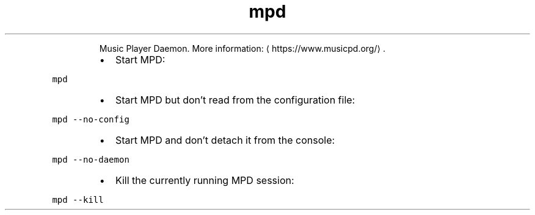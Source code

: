 .TH mpd
.PP
.RS
Music Player Daemon.
More information: \[la]https://www.musicpd.org/\[ra]\&.
.RE
.RS
.IP \(bu 2
Start MPD:
.RE
.PP
\fB\fCmpd\fR
.RS
.IP \(bu 2
Start MPD but don't read from the configuration file:
.RE
.PP
\fB\fCmpd \-\-no\-config\fR
.RS
.IP \(bu 2
Start MPD and don't detach it from the console:
.RE
.PP
\fB\fCmpd \-\-no\-daemon\fR
.RS
.IP \(bu 2
Kill the currently running MPD session:
.RE
.PP
\fB\fCmpd \-\-kill\fR
